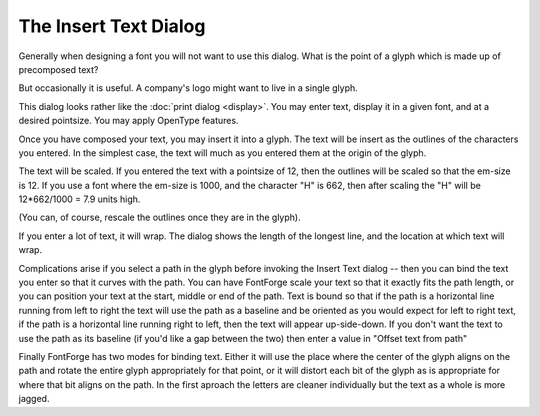 The Insert Text Dialog
======================

.. image:: /images/InsertTxtDlg.png
   :align: right

Generally when designing a font you will not want to use this dialog. What is
the point of a glyph which is made up of precomposed text?

But occasionally it is useful. A company's logo might want to live in a single
glyph.

This dialog looks rather like the :doc:`print dialog <display>`. You may enter
text, display it in a given font, and at a desired pointsize. You may apply
OpenType features.

Once you have composed your text, you may insert it into a glyph. The text will
be insert as the outlines of the characters you entered. In the simplest case,
the text will much as you entered them at the origin of the glyph.

.. image:: /images/TextUnbound.png

The text will be scaled. If you entered the text with a pointsize of 12, then
the outlines will be scaled so that the em-size is 12. If you use a font where
the em-size is 1000, and the character "H" is 662, then after scaling the "H"
will be 12*662/1000 = 7.9 units high.

(You can, of course, rescale the outlines once they are in the glyph).

If you enter a lot of text, it will wrap. The dialog shows the length of the
longest line, and the location at which text will wrap.

Complications arise if you select a path in the glyph before invoking the Insert
Text dialog -- then you can bind the text you enter so that it curves with the
path. You can have FontForge scale your text so that it exactly fits the path
length, or you can position your text at the start, middle or end of the path.
Text is bound so that if the path is a horizontal line running from left to
right the text will use the path as a baseline and be oriented as you would
expect for left to right text, if the path is a horizontal line running right to
left, then the text will appear up-side-down. If you don't want the text to use
the path as its baseline (if you'd like a gap between the two) then enter a
value in "Offset text from path"

Finally FontForge has two modes for binding text. Either it will use the place
where the center of the glyph aligns on the path and rotate the entire glyph
appropriately for that point, or it will distort each bit of the glyph as is
appropriate for where that bit aligns on the path. In the first aproach the
letters are cleaner individually but the text as a whole is more jagged.

.. flex-grid::
  * - .. figure:: /images/PathToBind.png
         
         path
    - .. figure:: /images/TextBoundUnitaryGlyph.png

         Glyphs bound as a unit
    - .. figure:: /images/TextBoundDistortedGlyphs.png

         Glyphs distorted by binding
